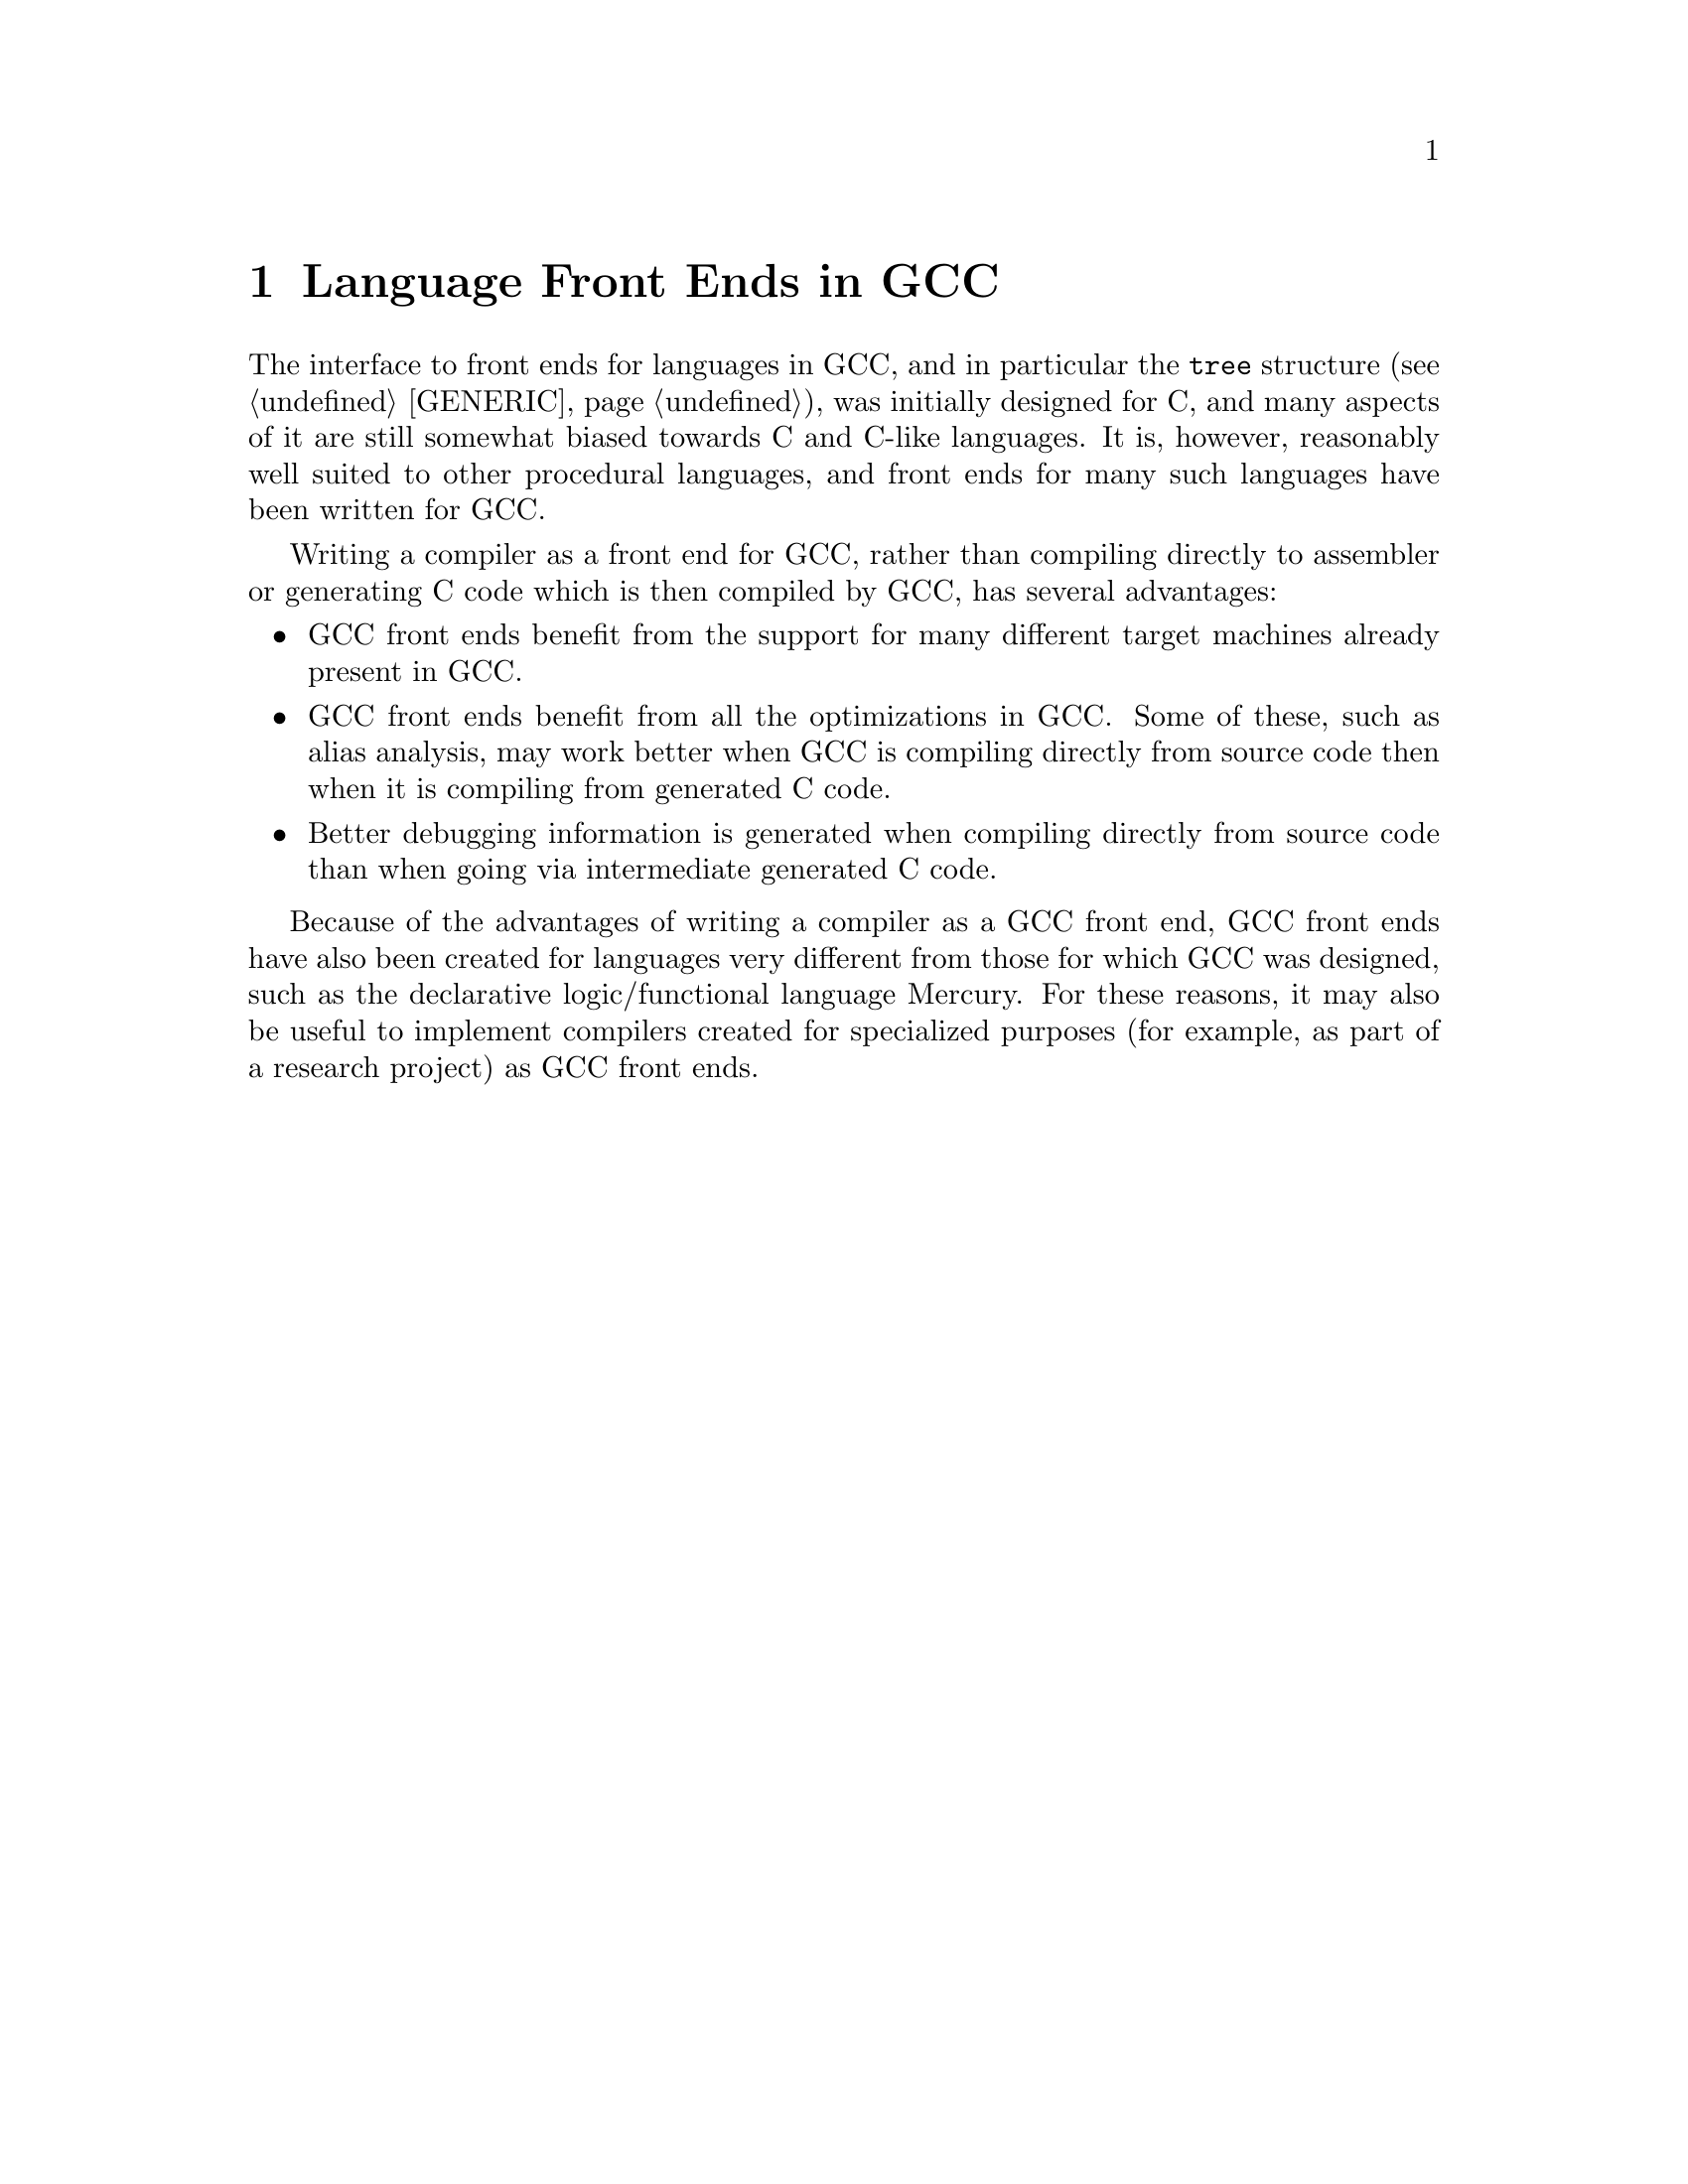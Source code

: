 @c Copyright (C) 2002-2019 Free Software Foundation, Inc.
@c This is part of the GCC manual.
@c For copying conditions, see the file gcc.texi.

@node Languages
@chapter Language Front Ends in GCC

The interface to front ends for languages in GCC, and in particular
the @code{tree} structure (@pxref{GENERIC}), was initially designed for
C, and many aspects of it are still somewhat biased towards C and
C-like languages.  It is, however, reasonably well suited to other
procedural languages, and front ends for many such languages have been
written for GCC@.

Writing a compiler as a front end for GCC, rather than compiling
directly to assembler or generating C code which is then compiled by
GCC, has several advantages:

@itemize @bullet
@item GCC front ends benefit from the support for many different
target machines already present in GCC@.
@item GCC front ends benefit from all the optimizations in GCC@.  Some
of these, such as alias analysis, may work better when GCC is
compiling directly from source code then when it is compiling from
generated C code.
@item Better debugging information is generated when compiling
directly from source code than when going via intermediate generated C
code.
@end itemize

Because of the advantages of writing a compiler as a GCC front end,
GCC front ends have also been created for languages very different
from those for which GCC was designed, such as the declarative
logic/functional language Mercury.  For these reasons, it may also be
useful to implement compilers created for specialized purposes (for
example, as part of a research project) as GCC front ends.
